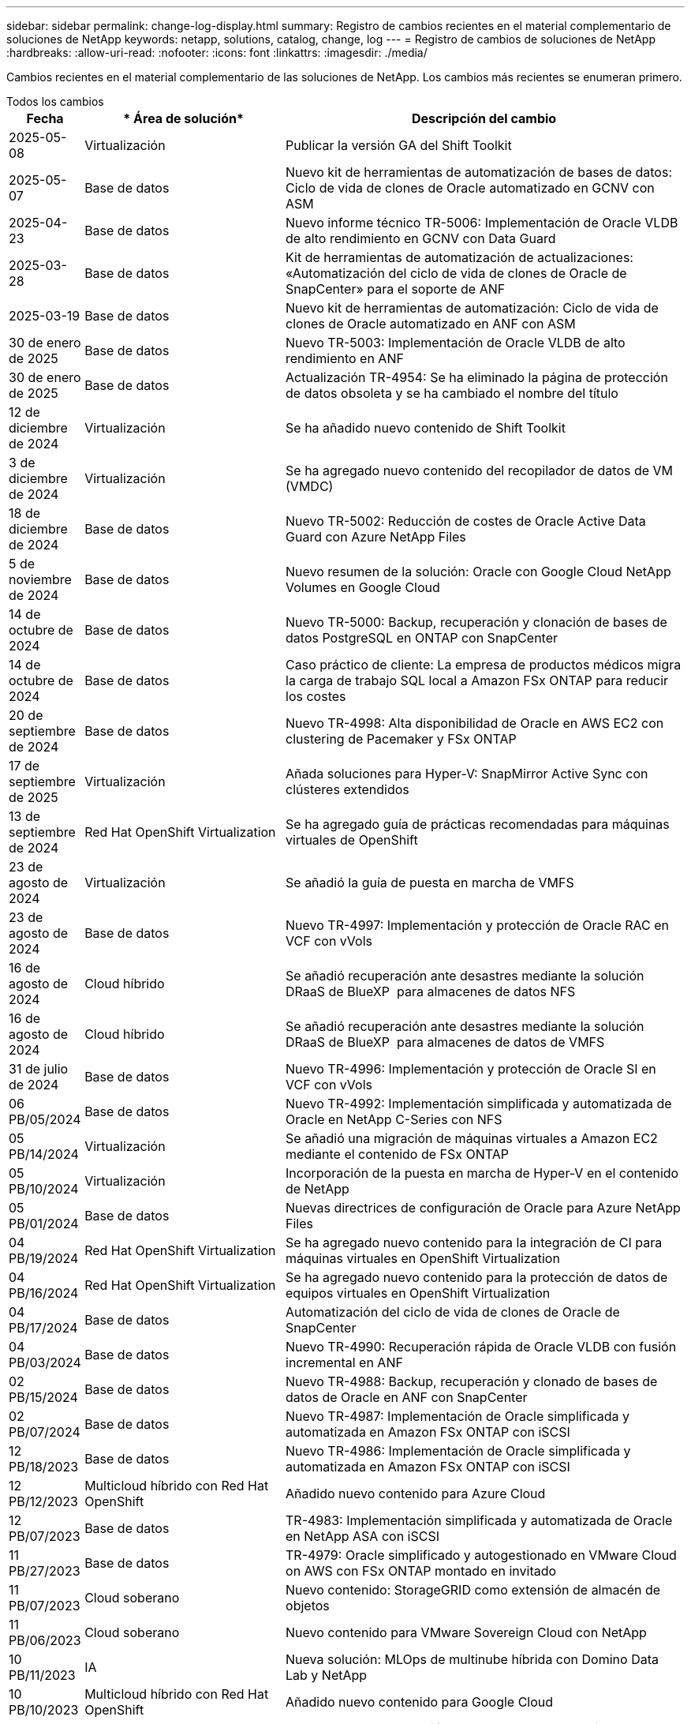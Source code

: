 ---
sidebar: sidebar 
permalink: change-log-display.html 
summary: Registro de cambios recientes en el material complementario de soluciones de NetApp 
keywords: netapp, solutions, catalog, change, log 
---
= Registro de cambios de soluciones de NetApp
:hardbreaks:
:allow-uri-read: 
:nofooter: 
:icons: font
:linkattrs: 
:imagesdir: ./media/


[role="lead"]
Cambios recientes en el material complementario de las soluciones de NetApp. Los cambios más recientes se enumeran primero.

[role="tabbed-block"]
====
.Todos los cambios
--
[cols="10%, 30%, 60%"]
|===
| *Fecha* | * Área de solución* | *Descripción del cambio* 


| 2025-05-08 | Virtualización | Publicar la versión GA del Shift Toolkit 


| 2025-05-07 | Base de datos | Nuevo kit de herramientas de automatización de bases de datos: Ciclo de vida de clones de Oracle automatizado en GCNV con ASM 


| 2025-04-23 | Base de datos | Nuevo informe técnico TR-5006: Implementación de Oracle VLDB de alto rendimiento en GCNV con Data Guard 


| 2025-03-28 | Base de datos | Kit de herramientas de automatización de actualizaciones: «Automatización del ciclo de vida de clones de Oracle de SnapCenter» para el soporte de ANF 


| 2025-03-19 | Base de datos | Nuevo kit de herramientas de automatización: Ciclo de vida de clones de Oracle automatizado en ANF con ASM 


| 30 de enero de 2025 | Base de datos | Nuevo TR-5003: Implementación de Oracle VLDB de alto rendimiento en ANF 


| 30 de enero de 2025 | Base de datos | Actualización TR-4954: Se ha eliminado la página de protección de datos obsoleta y se ha cambiado el nombre del título 


| 12 de diciembre de 2024 | Virtualización | Se ha añadido nuevo contenido de Shift Toolkit 


| 3 de diciembre de 2024 | Virtualización | Se ha agregado nuevo contenido del recopilador de datos de VM (VMDC) 


| 18 de diciembre de 2024 | Base de datos | Nuevo TR-5002: Reducción de costes de Oracle Active Data Guard con Azure NetApp Files 


| 5 de noviembre de 2024 | Base de datos | Nuevo resumen de la solución: Oracle con Google Cloud NetApp Volumes en Google Cloud 


| 14 de octubre de 2024 | Base de datos | Nuevo TR-5000: Backup, recuperación y clonación de bases de datos PostgreSQL en ONTAP con SnapCenter 


| 14 de octubre de 2024 | Base de datos | Caso práctico de cliente: La empresa de productos médicos migra la carga de trabajo SQL local a Amazon FSx ONTAP para reducir los costes 


| 20 de septiembre de 2024 | Base de datos | Nuevo TR-4998: Alta disponibilidad de Oracle en AWS EC2 con clustering de Pacemaker y FSx ONTAP 


| 17 de septiembre de 2025 | Virtualización | Añada soluciones para Hyper-V: SnapMirror Active Sync con clústeres extendidos 


| 13 de septiembre de 2024 | Red Hat OpenShift Virtualization | Se ha agregado guía de prácticas recomendadas para máquinas virtuales de OpenShift 


| 23 de agosto de 2024 | Virtualización | Se añadió la guía de puesta en marcha de VMFS 


| 23 de agosto de 2024 | Base de datos | Nuevo TR-4997: Implementación y protección de Oracle RAC en VCF con vVols 


| 16 de agosto de 2024 | Cloud híbrido | Se añadió recuperación ante desastres mediante la solución DRaaS de BlueXP  para almacenes de datos NFS 


| 16 de agosto de 2024 | Cloud híbrido | Se añadió recuperación ante desastres mediante la solución DRaaS de BlueXP  para almacenes de datos de VMFS 


| 31 de julio de 2024 | Base de datos | Nuevo TR-4996: Implementación y protección de Oracle SI en VCF con vVols 


| 06 PB/05/2024 | Base de datos | Nuevo TR-4992: Implementación simplificada y automatizada de Oracle en NetApp C-Series con NFS 


| 05 PB/14/2024 | Virtualización | Se añadió una migración de máquinas virtuales a Amazon EC2 mediante el contenido de FSx ONTAP 


| 05 PB/10/2024 | Virtualización | Incorporación de la puesta en marcha de Hyper-V en el contenido de NetApp 


| 05 PB/01/2024 | Base de datos | Nuevas directrices de configuración de Oracle para Azure NetApp Files 


| 04 PB/19/2024 | Red Hat OpenShift Virtualization | Se ha agregado nuevo contenido para la integración de CI para máquinas virtuales en OpenShift Virtualization 


| 04 PB/16/2024 | Red Hat OpenShift Virtualization | Se ha agregado nuevo contenido para la protección de datos de equipos virtuales en OpenShift Virtualization 


| 04 PB/17/2024 | Base de datos | Automatización del ciclo de vida de clones de Oracle de SnapCenter 


| 04 PB/03/2024 | Base de datos | Nuevo TR-4990: Recuperación rápida de Oracle VLDB con fusión incremental en ANF 


| 02 PB/15/2024 | Base de datos | Nuevo TR-4988: Backup, recuperación y clonado de bases de datos de Oracle en ANF con SnapCenter 


| 02 PB/07/2024 | Base de datos | Nuevo TR-4987: Implementación de Oracle simplificada y automatizada en Amazon FSx ONTAP con iSCSI 


| 12 PB/18/2023 | Base de datos | Nuevo TR-4986: Implementación de Oracle simplificada y automatizada en Amazon FSx ONTAP con iSCSI 


| 12 PB/12/2023 | Multicloud híbrido con Red Hat OpenShift | Añadido nuevo contenido para Azure Cloud 


| 12 PB/07/2023 | Base de datos | TR-4983: Implementación simplificada y automatizada de Oracle en NetApp ASA con iSCSI 


| 11 PB/27/2023 | Base de datos | TR-4979: Oracle simplificado y autogestionado en VMware Cloud on AWS con FSx ONTAP montado en invitado 


| 11 PB/07/2023 | Cloud soberano | Nuevo contenido: StorageGRID como extensión de almacén de objetos 


| 11 PB/06/2023 | Cloud soberano | Nuevo contenido para VMware Sovereign Cloud con NetApp 


| 10 PB/11/2023 | IA | Nueva solución: MLOps de multinube híbrida con Domino Data Lab y NetApp 


| 10 PB/10/2023 | Multicloud híbrido con Red Hat OpenShift | Añadido nuevo contenido para Google Cloud 


| 09 PB/29/2023 | Base de datos | Nuevo TR-4981: Reducción de costes de Oracle Active Data Guard con AWS FSx ONTAP 


| 09 PB/19/2023 | IA | Whitepaper añadido: IA generativa y valor de NetApp 


| 08 PB/17/2023 | Cloud híbrido | Agregado: Uso de Veeam Replication y el almacén de datos de Azure NetApp Files para la recuperación ante desastres en la solución VMware de Azure 


| 08 PB/17/2023 | Cloud híbrido | Añadido: Uso de la replicación de Veeam y FSx ONTAP para la recuperación ante desastres en VMware Cloud on AWS 


| 08 PB/15/2023 | Virtualización | Rediseño de la página de destino de la virtualización (VMware) 


| 08 PB/02/2023 | Base de datos | Nuevo TR-4977: Backup, restauración y clonación de base de datos de Oracle con servicios de SnapCenter: Azure 


| 07 PB/14/2023 | Análisis de datos | Actualización TR-4947: Carga de trabajo de Apache Kafka con almacenamiento NFS de NetApp ( AWS FSx ONTAP incluido ) 


| 06 PB/09/2023 | Base de datos | Nuevo TR-4973: Recuperación rápida y clonación de Oracle VLDB with Incremental Merge en AWS FSx ONTAP 


| 06 PB/08/2023 | Cloud híbrido | Agregado GCVE con NetApp Volumes: Recuperación ante desastres coherente con las aplicaciones con NetApp SnapCenter y replicación de Veeam 


| 06 PB/08/2023 | Cloud híbrido | Agregado GCVE con volúmenes de NetApp: Migración de máquinas virtuales a almacén de datos de NetApp Volumes NFS de Google Cloud en el motor de VMware de Google Cloud mediante la función de replicación de Veeam 


| 05 PB/23/2023 | Virtualización | TR-4400 añadido: VMware vSphere Virtual Volumes (vVols) con ONTAP de NetApp 


| 05 PB/19/2023 | Base de datos | Se ha agregado el nuevo TR-4974: Oracle 19C en Standalone Restart en AWS FSx/EC2 con NFS/ASM 


| 05 PB/16/2023 | Multicloud híbrido con Red Hat OpenShift | Se ha añadido un nuevo título en la barra lateral y nuevo contenido 


| 05 PB/16/2023 | Multicloud híbrido con Red Hat OpenShift | Añadido nuevo contenido 


| 05 PB/10/2023 | Cloud híbrido | TR-4955 agregado: Recuperación ante desastres con Azure NetApp Files (ANF) y la solución VMware de Azure (AVS) 


| 05 PB/05/2023 | Base de datos | Nuevo TR-4951: Backup y recuperación de datos para Microsoft SQL Server en AWS FSx ONTAP 


| 05 PB/04/2023 | Virtualización | Se añadió contenido «Novedades de VMware vSphere 8» 


| 04 PB/27/2023 | Cloud híbrido | Se añadió backup y restauración de Veeam en VMware Cloud con AWS FSx ONTAP 


| 03/31/2023 | Base de datos | Se ha agregado la implementación y protección de bases de datos de Oracle en AWS FSX/EC2 con iSCSI/ASM 


| 03/31/2023 | Base de datos | Adición de backup, restauración y clonación de bases de datos de Oracle con los servicios de SnapCenter 


| 03 PB/29/2023 | Automatización | Blog actualizado «Supervisión de FSX ONTAP y redimensionamiento automático mediante la función de AWS Lambda» con opciones para la implementación privada/pública junto con opciones de implementación manuales/automatizadas. 


| 03 PB/22/2023 | Automatización | Se ha añadido el blog: Supervisión de FSX ONTAP y reajuste automático mediante la función de AWS Lambda 


| 02/15/2023 | Base de datos | Se ha agregado la puesta en marcha de alta disponibilidad y la recuperación ante desastres de PostgreSQL en AWS FSX/EC2 


| 02/07/2023 | Cloud híbrido | Blog agregado: Se anunció la disponibilidad general del soporte para almacenes de datos de Google Cloud NetApp Volumes para VMware Engine de Google Cloud 


| 02/07/2023 | Cloud híbrido | TR-4955 agregado: Recuperación ante desastres con FSx ONTAP y VMC (AWS VMware Cloud) 


| 01/24/2023 | Base de datos | Añadido TR-4954: Puesta en marcha y protección de bases de datos de Oracle en Azure NetApp Files 


| 01/12/2023 | Base de datos | Blog agregado: Proteja sus cargas de trabajo de SQL Server con NetApp SnapCenter con Amazon FSx ONTAP 


| 12/15/2022 | Base de datos | Añadido TR-4923: SQL Server en AWS EC2 mediante Amazon FSx ONTAP 


| 12/06/2022 | Base de datos | Se han agregado 7 vídeos para la modernización de las bases de datos de Oracle en el cloud híbrido con almacenamiento Amazon FSX 


| 10/25/2022 | Cloud híbrido | Se añadió un enlace a la documentación de VMware para FSx ONTAP como almacén de datos NFS 


| 10/25/2022 | Cloud híbrido | Se ha añadido una referencia al blog para configurar el cloud híbrido con FSX ONTAP y VMC en AWS SDDC mediante VMware HCX 


| 09/30/2022 | Cloud híbrido | Se añadió una solución para migrar cargas de trabajo a un almacén de datos de FSx ONTAP mediante VMware HCX 


| 09/29/2022 | Cloud híbrido | Se ha agregado una solución para migrar cargas de trabajo al almacén de datos ANF mediante VMware HCX 


| 09/14/2022 | Cloud híbrido | Se han añadido enlaces a las calculadoras y simuladores de TCO para FSx ONTAP / VMC y ANF / AVS 


| 09/14/2022 | Cloud híbrido | Se ha añadido la opción complementaria de almacén de datos NFS para AWS/VMC 


| 08/25/2022 | Base de datos | Añadido blog: Modernice su base de datos Oracle en el cloud híbrido con el almacenamiento Amazon FSX 


| 07 PB/11/2023 | Análisis de datos | Actualización TR - 4947 : Apache Kafka con FSX ONTAP 


| 08/25/2022 | IA | Nueva solución: NVIDIA AI Enterprise con NetApp y VMware 


| 08/23/2022 | Cloud híbrido | Se ha actualizado la disponibilidad de región más reciente para todas las opciones complementarias de almacén de datos NFS 


| 08/05/2022 | Virtualización | Se añadió la información "Reiniciar requiere" para los ajustes ESXi y ONTAP recomendados 


| 07/28/2022 | Cloud híbrido | Nueva solución de recuperación ante desastres con SnapCenter y Veeam para AWS/VMC (almacenamiento conectado «guest»). 


| 07/21/2022 | Cloud híbrido | Ha añadido una solución de recuperación ante desastres con CVO y JetStream para AVS (almacenamiento conectado de invitado). 


| 06/29/2022 | Base de datos | Incorporación de WP-7357: Implementación de bases de datos Oracle en prácticas recomendadas de EC2/FSX 


| 06/16/2022 | IA | Se ha añadido NVIDIA DGX SuperPOD con la guía de diseño de NetApp 


| 06/10/2022 | Cloud híbrido | Se ha añadido AVS con información general sobre el almacén de datos nativo ANF y DR con JetStream 


| 06/07/2022 | Cloud híbrido | Compatibilidad actualizada con la región de AVS para coincidir con el anuncio/soporte de vista previa pública 


| 06/07/2022 | Análisis de datos | Ha añadido un enlace a EF600 de NetApp con la solución Splunk Enterprise 


| 06/02/2022 | Cloud híbrido | Ha añadido una lista de disponibilidad de región para los almacenes de datos NFS para el multicloud híbrido de NetApp con VMware 


| 05/20/2022 | IA | Nuevas guías de diseño e implementación de BeeGFS para SuperPOD 


| 04/01/2022 | Cloud híbrido | Contenido organizado del multicloud híbrido con soluciones de VMware: Páginas de destino para cada proveedor a hiperescala e inclusión de contenido de solución disponible (caso de uso) 


| 03/29/2022 | Contenedores | Se ha añadido un nuevo TR: DevOps con NetApp Astra 


| 03/08/2022 | Contenedores | Ha añadido un nuevo vídeo de demostración: Acelere el desarrollo de software con Astra Control y la tecnología FlexClone de NetApp 


| 03/01/2022 | Contenedores | Se han añadido nuevas secciones a NVA-1160: Instalación de Trident Protect mediante OperatorHub y Ansible 


| 02/02/2022 | Generales | Ha creado páginas de destino para organizar mejor el contenido para la IA y los análisis de datos modernos 


| 01/22/2022 | IA | Añadido TR: Movimiento de datos con E-Series y BeeGFS para flujos de trabajo de análisis e IA 


| 12/21/2021 | Generales | Ha creado páginas de destino para organizar mejor el contenido para la virtualización y el multicloud híbrido con VMware 


| 12/21/2021 | Contenedores | Se ha añadido una nueva demostración en vídeo: Aproveche Astra Control de NetApp para realizar un análisis post mortem y restaurar su aplicación en NVA-1160 


| 12/06/2021 | Cloud híbrido | Creación de multicloud híbrido con contenido de VMware para entornos de virtualización y opciones de almacenamiento conectado a invitado 


| 11/15/2021 | Contenedores | Se ha añadido un nuevo vídeo de demostración: Protección de datos en canalización de CI/CD con Astra Control y NVA-1160 


| 11/15/2021 | Análisis de datos moderno | Nuevo contenido: Mejores prácticas para Confluent Kafka 


| 11/02/2021 | Automatización | Requisitos de autenticación de AWS para CVO y conector mediante Cloud Manager de NetApp 


| 10/29/2021 | Análisis de datos moderno | Nuevo contenido: TR-4657 - Soluciones de datos en el cloud híbrido de NetApp: Spark y Hadoop 


| 10/29/2021 | Base de datos | Protección de datos automatizada para bases de datos de Oracle 


| 10/26/2021 | Base de datos | Se ha añadido la sección de blog para aplicaciones empresariales y bases de datos al icono de soluciones de NetApp. Se han agregado dos blogs a los blogs de la base de datos. 


| 10/18/2021 | Base de datos | TR-4908 - Soluciones de bases de datos para el cloud híbrido con SnapCenter 


| 10/14/2021 | Virtualización | Se han añadido las partes 1-4 de NetApp con la serie de blogs VCF de VMware 


| 10/04/2021 | Contenedores | Se ha agregado un nuevo vídeo de demostración: Migración de cargas de trabajo mediante Trident Protect a NVA-1160 


| 09/23/2021 | Migración de datos | Nuevo contenido: Mejores prácticas de NetApp para NetApp XCP 


| 09/21/2021 | Virtualización | Nuevo contenido o ONTAP para administradores de VMware vSphere, automatización de VMware vSphere 


| 09/09/2021 | Contenedores | Se ha añadido la integración DEL equilibrador DE carga BIG-IP de F5 con OpenShift a NVA-1160 


| 08/05/2021 | Contenedores | Se ha añadido una nueva integración tecnológica a NVA-1160 - NetApp Trident Protect en Red Hat OpenShift 


| 07/21/2021 | Base de datos | Puesta en marcha automatizada de Oracle19c para ONTAP en NFS 


| 07/02/2021 | Base de datos | TR-4897 - SQL Server en Azure NetApp Files: Vista real de la puesta en marcha 


| 06/16/2021 | Contenedores | Se ha añadido una nueva demostración en vídeo, instalando OpenShift Virtualization: Red Hat OpenShift con NetApp 


| 06/16/2021 | Contenedores | Se ha añadido una nueva demostración en vídeo de implementación de una máquina virtual con OpenShift Virtualization: Red Hat OpenShift con NetAppp 


| 06/14/2021 | Base de datos | Solución adicional: Microsoft SQL Server en Azure NetApp Files 


| 06/11/2021 | Contenedores | Se ha agregado un nuevo vídeo de demostración: Migración de cargas de trabajo mediante Trident y SnapMirror a NVA-1160 


| 06/09/2021 | Contenedores | Se ha añadido un nuevo caso de uso a NVA-1160 - Advanced Cluster Management para Kubernetes en Red Hat OpenShift con NetApp 


| 05/28/2021 | Contenedores | Se ha añadido un nuevo caso de uso a NVA-1160 - OpenShift Virtualization con ONTAP de NetApp 


| 05/27/2021 | Contenedores | Se ha añadido un nuevo caso de uso a NVA-1160- Multitenancy en OpenShift con NetApp ONTAP 


| 05/26/2021 | Contenedores | Se ha añadido NVA-1160: Red Hat OpenShift con NetApp 


| 05/25/2021 | Contenedores | Blog añadido: Instalación de NetApp Trident en Red Hat OpenShift: Cómo resolver el problema del Docker «toomanyRequests». 


| 05/19/2021 | Generales | Vínculo añadido a las soluciones FlexPod 


| 05/19/2021 | IA | Se ha convertido la solución AI Control Plane de PDF a HTML 


| 05/17/2021 | Generales | Se ha agregado el mosaico de comentarios de soluciones a la página principal 


| 05/11/2021 | Base de datos | Incorporación de la puesta en marcha automatizada de Oracle 19c para ONTAP en NFS 


| 05/10/2021 | Virtualización | Nuevo vídeo: Cómo usar vVols con NetApp y VMware Tanzu Basic, parte 3 


| 05/06/2021 | Base de datos Oracle | Vínculo añadido a las bases de datos RAC Oracle 19c en el centro de datos de FlexPod con Cisco UCS y AFF A800 de NetApp sobre FC 


| 05/05/2021 | Base de datos Oracle | Se han añadido FlexPod los vídeos de NetApp, NetApp, Oracle NVA (1155) y Automation 


| 05/03/2021 | Virtualización de escritorios | Vínculo agregado a las soluciones de virtualización de puestos de trabajo de FlexPod 


| 04/30/2021 | Virtualización | Vídeo: Cómo usar vVols con NetApp y VMware Tanzu Basic, parte 2 


| 04/26/2021 | Contenedores | Añadió el blog: Uso de VMware Tanzania con ONTAP para acelerar su viaje hacia Kubernetes 


| 04/06/2021 | Generales | Se añadió "Acerca de este repositorio" 


| 03/31/2021 | IA | Se ha añadido TR-4886 - inferencia de IA en el perímetro: ONTAP de NetApp con el diseño de la solución de sistema de ThinkSystem de Lenovo 


| 03/29/2021 | Análisis de datos moderno | Se ha añadido NVA-1157: Carga de trabajo de Apache Spark con la solución de almacenamiento de NetApp 


| 03/23/2021 | Virtualización | Vídeo: Cómo usar vVols con NetApp y VMware Tanzu Basic, parte 1 


| 03/09/2021 | Generales | Contenido de E-Series añadido; contenido de IA clasificado 


| 03/04/2021 | Automatización | Nuevo contenido: Introducción a la automatización de soluciones de NetApp 


| 02/18/2021 | Virtualización | Se ha añadido TR-4597 - VMware vSphere para ONTAP 


| 02/16/2021 | IA | Se han agregado pasos de puesta en marcha automatizados para la inferencia de IA Edge 


| 02/03/2021 | SAP | Ha añadido una página de inicio para todo el contenido de SAP y SAP HANA 


| 02/01/2021 | Virtualización de escritorios | VDI con VDS de NetApp, se añade contenido para los nodos de GPU 


| 01/06/2021 | IA | Nueva solución: ONTAP AI de NetApp con sistemas NVIDIA DGX A100 y switches Ethernet Mellanox Spectrum (diseño y puesta en marcha) 


| 12/22/2020 | Generales | El lanzamiento inicial del repositorio de soluciones de NetApp 
|===
--
.IA/Análisis de datos
--
[cols="10%, 30%, 60%"]
|===
| *Fecha* | * Área de solución* | *Descripción del cambio* 


| 10 PB/11/2023 | IA | Nueva solución: MLOps de multinube híbrida con Domino Data Lab y NetApp 


| 09 PB/19/2023 | IA | Whitepaper añadido: IA generativa y valor de NetApp 


| 07 PB/14/2023 | Análisis de datos | Actualización TR-4947: Carga de trabajo de Apache Kafka con almacenamiento NFS de NetApp ( AWS FSx ONTAP incluido ) 


| 07 PB/11/2023 | Análisis de datos | Actualización TR - 4947 : Apache Kafka con FSX ONTAP 


| 08/25/2022 | IA | Nueva solución: NVIDIA AI Enterprise con NetApp y VMware 


| 06/16/2022 | IA | Se ha añadido NVIDIA DGX SuperPOD con la guía de diseño de NetApp 


| 06/07/2022 | Análisis de datos | Ha añadido un enlace a EF600 de NetApp con la solución Splunk Enterprise 


| 05/20/2022 | IA | Nuevas guías de diseño e implementación de BeeGFS para SuperPOD 


| 02/02/2022 | Generales | Ha creado páginas de destino para organizar mejor el contenido para la IA y los análisis de datos modernos 


| 01/22/2022 | IA | Añadido TR: Movimiento de datos con E-Series y BeeGFS para flujos de trabajo de análisis e IA 


| 11/15/2021 | Análisis de datos moderno | Nuevo contenido: Mejores prácticas para Confluent Kafka 


| 10/29/2021 | Análisis de datos moderno | Nuevo contenido: TR-4657 - Soluciones de datos en el cloud híbrido de NetApp: Spark y Hadoop 


| 05/19/2021 | IA | Se ha convertido la solución AI Control Plane de PDF a HTML 


| 03/31/2021 | IA | Se ha añadido TR-4886 - inferencia de IA en el perímetro: ONTAP de NetApp con el diseño de la solución de sistema de ThinkSystem de Lenovo 


| 03/29/2021 | Análisis de datos moderno | Se ha añadido NVA-1157: Carga de trabajo de Apache Spark con la solución de almacenamiento de NetApp 


| 02/16/2021 | IA | Se han agregado pasos de puesta en marcha automatizados para la inferencia de IA Edge 


| 01/06/2021 | IA | Nueva solución: ONTAP AI de NetApp con sistemas NVIDIA DGX A100 y switches Ethernet Mellanox Spectrum (diseño y puesta en marcha) 
|===
--
.Multicloud híbrido
--
[cols="10%, 30%, 60%"]
|===
| *Fecha* | * Área de solución* | *Descripción del cambio* 


| 16 de agosto de 2024 | Cloud híbrido | Se añadió recuperación ante desastres mediante la solución DRaaS de BlueXP  para almacenes de datos NFS 


| 16 de agosto de 2024 | Cloud híbrido | Se añadió recuperación ante desastres mediante la solución DRaaS de BlueXP  para almacenes de datos de VMFS 


| 08 PB/17/2023 | Cloud híbrido | Agregado: Uso de Veeam Replication y el almacén de datos de Azure NetApp Files para la recuperación ante desastres en la solución VMware de Azure 


| 08 PB/17/2023 | Cloud híbrido | Añadido: Uso de la replicación de Veeam y FSx ONTAP para la recuperación ante desastres en VMware Cloud on AWS 


| 06 PB/08/2023 | Cloud híbrido | Agregado GCVE con NetApp Volumes: Recuperación ante desastres coherente con las aplicaciones con NetApp SnapCenter y replicación de Veeam 


| 06 PB/08/2023 | Cloud híbrido | Agregado GCVE con volúmenes de NetApp: Migración de máquinas virtuales a almacén de datos de NetApp Volumes NFS de Google Cloud en el motor de VMware de Google Cloud mediante la función de replicación de Veeam 


| 05 PB/10/2023 | Cloud híbrido | TR-4955 agregado: Recuperación ante desastres con Azure NetApp Files (ANF) y la solución VMware de Azure (AVS) 


| 04 PB/27/2023 | Cloud híbrido | Se añadió backup y restauración de Veeam en VMware Cloud con AWS FSx ONTAP 


| 02/07/2023 | Cloud híbrido | Blog agregado: Se anunció la disponibilidad general del soporte para almacenes de datos de Google Cloud NetApp Volumes para VMware Engine de Google Cloud 


| 02/07/2023 | Cloud híbrido | TR-4955 agregado: Recuperación ante desastres con FSx ONTAP y VMC (AWS VMware Cloud) 


| 10/25/2022 | Cloud híbrido | Se añadió un enlace a la documentación de VMware para FSx ONTAP como almacén de datos NFS 


| 10/25/2022 | Cloud híbrido | Se ha añadido una referencia al blog para configurar el cloud híbrido con FSX ONTAP y VMC en AWS SDDC mediante VMware HCX 


| 09/30/2022 | Cloud híbrido | Se añadió una solución para migrar cargas de trabajo a un almacén de datos de FSx ONTAP mediante VMware HCX 


| 09/29/2022 | Cloud híbrido | Se ha agregado una solución para migrar cargas de trabajo al almacén de datos ANF mediante VMware HCX 


| 09/14/2022 | Cloud híbrido | Se han añadido enlaces a las calculadoras y simuladores de TCO para FSx ONTAP / VMC y ANF / AVS 


| 09/14/2022 | Cloud híbrido | Se ha añadido la opción complementaria de almacén de datos NFS para AWS/VMC 


| 08/23/2022 | Cloud híbrido | Se ha actualizado la disponibilidad de región más reciente para todas las opciones complementarias de almacén de datos NFS 


| 07/28/2022 | Cloud híbrido | Nueva solución de recuperación ante desastres con SnapCenter y Veeam para AWS/VMC (almacenamiento conectado «guest»). 


| 07/21/2022 | Cloud híbrido | Ha añadido una solución de recuperación ante desastres con CVO y JetStream para AVS (almacenamiento conectado de invitado). 


| 06/10/2022 | Cloud híbrido | Se ha añadido AVS con información general sobre el almacén de datos nativo ANF y DR con JetStream 


| 06/07/2022 | Cloud híbrido | Compatibilidad actualizada con la región de AVS para coincidir con el anuncio/soporte de vista previa pública 


| 06/02/2022 | Cloud híbrido | Ha añadido una lista de disponibilidad de región para los almacenes de datos NFS para el multicloud híbrido de NetApp con VMware 


| 04/01/2022 | Cloud híbrido | Contenido organizado del multicloud híbrido con soluciones de VMware: Páginas de destino para cada proveedor a hiperescala e inclusión de contenido de solución disponible (caso de uso) 


| 12/21/2021 | Generales | Ha creado páginas de destino para organizar mejor el contenido para la virtualización y el multicloud híbrido con VMware 


| 12/06/2021 | Cloud híbrido | Creación de multicloud híbrido con contenido de VMware para entornos de virtualización y opciones de almacenamiento conectado a invitado 
|===
--
.Nube soberana de VMware
--
[cols="10%, 30%, 60%"]
|===
| *Fecha* | * Área de solución* | *Descripción del cambio* 


| 11 PB/07/2023 | Cloud soberano | Nuevo contenido: StorageGRID como extensión de almacén de objetos 


| 11 PB/06/2023 | Cloud soberano | Nuevo contenido para VMware Sovereign Cloud con NetApp 
|===
--
.Multicloud híbrido con Red Hat OpenShift
--
[cols="10%, 30%, 60%"]
|===
| *Fecha* | * Área de solución* | *Descripción del cambio* 


| 12 PB/12/2023 | Multicloud híbrido con Red Hat OpenShift | Añadido nuevo contenido para Azure Cloud 


| 10 PB/10/2023 | Multicloud híbrido con Red Hat OpenShift | Añadido nuevo contenido para Google Cloud 


| 05 PB/16/2023 | Multicloud híbrido con Red Hat OpenShift | Se ha añadido un nuevo título en la barra lateral y nuevo contenido 


| 05 PB/16/2023 | Multicloud híbrido con Red Hat OpenShift | Añadido nuevo contenido 
|===
--
.Virtualización
--
[cols="10%, 30%, 60%"]
|===
| *Fecha* | * Área de solución* | *Descripción del cambio* 


| 2025-05-08 | Virtualización | Publicar la versión GA del Shift Toolkit 


| 12 de diciembre de 2024 | Virtualización | Se ha añadido nuevo contenido de Shift Toolkit 


| 3 de diciembre de 2024 | Virtualización | Se ha agregado nuevo contenido del recopilador de datos de VM (VMDC) 


| 17 de septiembre de 2025 | Virtualización | Añada soluciones para Hyper-V: SnapMirror Active Sync con clústeres extendidos 


| 23 de agosto de 2024 | Virtualización | Se añadió la guía de puesta en marcha de VMFS 


| 05 PB/14/2024 | Virtualización | Se añadió una migración de máquinas virtuales a Amazon EC2 mediante el contenido de FSx ONTAP 


| 05 PB/10/2024 | Virtualización | Incorporación de la puesta en marcha de Hyper-V en el contenido de NetApp 


| 08 PB/15/2023 | Virtualización | Rediseño de la página de destino de la virtualización (VMware) 


| 05 PB/23/2023 | Virtualización | TR-4400 añadido: VMware vSphere Virtual Volumes (vVols) con ONTAP de NetApp 


| 05 PB/04/2023 | Virtualización | Se añadió contenido «Novedades de VMware vSphere 8» 


| 08/05/2022 | Virtualización | Se añadió la información "Reiniciar requiere" para los ajustes ESXi y ONTAP recomendados 


| 04/01/2022 | Cloud híbrido | Contenido organizado del multicloud híbrido con soluciones de VMware: Páginas de destino para cada proveedor a hiperescala e inclusión de contenido de solución disponible (caso de uso) 


| 12/21/2021 | Generales | Ha creado páginas de destino para organizar mejor el contenido para la virtualización y el multicloud híbrido con VMware 


| 10/14/2021 | Virtualización | Se han añadido las partes 1-4 de NetApp con la serie de blogs VCF de VMware 


| 09/21/2021 | Virtualización | Nuevo contenido o ONTAP para administradores de VMware vSphere, automatización de VMware vSphere 


| 05/10/2021 | Virtualización | Nuevo vídeo: Cómo usar vVols con NetApp y VMware Tanzu Basic, parte 3 


| 05/03/2021 | Virtualización de escritorios | Vínculo agregado a las soluciones de virtualización de puestos de trabajo de FlexPod 


| 04/30/2021 | Virtualización | Vídeo: Cómo usar vVols con NetApp y VMware Tanzu Basic, parte 2 


| 04/26/2021 | Contenedores | Añadió el blog: Uso de VMware Tanzania con ONTAP para acelerar su viaje hacia Kubernetes 


| 03/23/2021 | Virtualización | Vídeo: Cómo usar vVols con NetApp y VMware Tanzu Basic, parte 1 


| 02/18/2021 | Virtualización | Se ha añadido TR-4597 - VMware vSphere para ONTAP 


| 02/01/2021 | Virtualización de escritorios | VDI con VDS de NetApp, se añade contenido para los nodos de GPU 
|===
--
.Contenedores
--
[cols="10%, 30%, 60%"]
|===
| *Fecha* | * Área de solución* | *Descripción del cambio* 


| 13 de septiembre de 2024 | Red Hat OpenShift Virtualization | Se ha agregado guía de prácticas recomendadas para máquinas virtuales de OpenShift 


| 04 PB/19/2024 | Red Hat OpenShift Virtualization | Se ha agregado nuevo contenido para la integración de CI para máquinas virtuales en OpenShift Virtualization 


| 04 PB/16/2024 | Red Hat OpenShift Virtualization | Se ha agregado nuevo contenido para la protección de datos de equipos virtuales en OpenShift Virtualization 


| 03/29/2022 | Contenedores | Se ha añadido un nuevo TR: DevOps con NetApp Astra 


| 03/08/2022 | Contenedores | Ha añadido un nuevo vídeo de demostración: Acelere el desarrollo de software con Astra Control y la tecnología FlexClone de NetApp 


| 03/01/2022 | Contenedores | Se han añadido nuevas secciones a NVA-1160: Instalación de Trident Protect mediante OperatorHub y Ansible 


| 12/21/2021 | Contenedores | Se ha añadido una nueva demostración en vídeo: Aproveche Astra Control de NetApp para realizar un análisis post mortem y restaurar su aplicación en NVA-1160 


| 11/15/2021 | Contenedores | Se ha añadido un nuevo vídeo de demostración: Protección de datos en canalización de CI/CD con Astra Control y NVA-1160 


| 10/04/2021 | Contenedores | Se ha agregado un nuevo vídeo de demostración: Migración de cargas de trabajo mediante Trident Protect a NVA-1160 


| 09/09/2021 | Contenedores | Se ha añadido la integración DEL equilibrador DE carga BIG-IP de F5 con OpenShift a NVA-1160 


| 08/05/2021 | Contenedores | Se ha añadido una nueva integración tecnológica a NVA-1160 - NetApp Trident Protect en Red Hat OpenShift 


| 06/16/2021 | Contenedores | Se ha añadido una nueva demostración en vídeo, instalando OpenShift Virtualization: Red Hat OpenShift con NetApp 


| 06/16/2021 | Contenedores | Se ha añadido una nueva demostración en vídeo de implementación de una máquina virtual con OpenShift Virtualization: Red Hat OpenShift con NetAppp 


| 06/11/2021 | Contenedores | Se ha agregado un nuevo vídeo de demostración: Migración de cargas de trabajo mediante Trident y SnapMirror a NVA-1160 


| 06/09/2021 | Contenedores | Se ha añadido un nuevo caso de uso a NVA-1160 - Advanced Cluster Management para Kubernetes en Red Hat OpenShift con NetApp 


| 05/28/2021 | Contenedores | Se ha añadido un nuevo caso de uso a NVA-1160 - OpenShift Virtualization con ONTAP de NetApp 


| 05/27/2021 | Contenedores | Se ha añadido un nuevo caso de uso a NVA-1160- Multitenancy en OpenShift con NetApp ONTAP 


| 05/26/2021 | Contenedores | Se ha añadido NVA-1160: Red Hat OpenShift con NetApp 


| 05/25/2021 | Contenedores | Blog añadido: Instalación de NetApp Trident en Red Hat OpenShift: Cómo resolver el problema del Docker «toomanyRequests». 


| 05/10/2021 | Virtualización | Nuevo vídeo: Cómo usar vVols con NetApp y VMware Tanzu Basic, parte 3 


| 04/30/2021 | Virtualización | Vídeo: Cómo usar vVols con NetApp y VMware Tanzu Basic, parte 2 


| 04/26/2021 | Contenedores | Añadió el blog: Uso de VMware Tanzania con ONTAP para acelerar su viaje hacia Kubernetes 


| 03/23/2021 | Virtualización | Vídeo: Cómo usar vVols con NetApp y VMware Tanzu Basic, parte 1 
|===
--
.Aplicaciones y bases de datos empresariales
--
[cols="10%, 30%, 60%"]
|===
| *Fecha* | * Área de solución* | *Descripción del cambio* 


| 2025-05-07 | Base de datos | Nuevo kit de herramientas de automatización de bases de datos: Ciclo de vida de clones de Oracle automatizado en GCNV con ASM 


| 2025-04-23 | Base de datos | Nuevo informe técnico TR-5006: Implementación de Oracle VLDB de alto rendimiento en GCNV con Data Guard 


| 2025-03-28 | Base de datos | Kit de herramientas de automatización de actualizaciones: «Automatización del ciclo de vida de clones de Oracle de SnapCenter» para el soporte de ANF 


| 2025-03-19 | Base de datos | Nuevo kit de herramientas de automatización: Ciclo de vida de clones de Oracle automatizado en ANF con ASM 


| 30 de enero de 2025 | Base de datos | Nuevo TR-5003: Implementación de Oracle VLDB de alto rendimiento en ANF 


| 30 de enero de 2025 | Base de datos | Actualización TR-4954: Se ha eliminado la página de protección de datos obsoleta y se ha cambiado el nombre del título 


| 18 de diciembre de 2024 | Base de datos | Nuevo TR-5002: Reducción de costes de Oracle Active Data Guard con Azure NetApp Files 


| 5 de noviembre de 2024 | Base de datos | Nuevo resumen de la solución: Oracle con Google Cloud NetApp Volumes en Google Cloud 


| 14 de octubre de 2024 | Base de datos | Nuevo TR-5000: Backup, recuperación y clonación de bases de datos PostgreSQL en ONTAP con SnapCenter 


| 14 de octubre de 2024 | Base de datos | Caso práctico de cliente: La empresa de productos médicos migra la carga de trabajo SQL local a Amazon FSx ONTAP para reducir los costes 


| 20 de septiembre de 2024 | Base de datos | Nuevo TR-4998: Alta disponibilidad de Oracle en AWS EC2 con clustering de Pacemaker y FSx ONTAP 


| 23 de agosto de 2024 | Base de datos | Nuevo TR-4997: Implementación y protección de Oracle RAC en VCF con vVols 


| 31 de julio de 2024 | Base de datos | Nuevo TR-4996: Implementación y protección de Oracle SI en VCF con vVols 


| 06 PB/05/2024 | Base de datos | Nuevo TR-4992: Implementación simplificada y automatizada de Oracle en NetApp C-Series con NFS 


| 05 PB/01/2024 | Base de datos | Nuevas directrices de configuración de Oracle para Azure NetApp Files 


| 04 PB/17/2024 | Base de datos | Automatización del ciclo de vida de clones de Oracle de SnapCenter 


| 04 PB/03/2024 | Base de datos | Nuevo TR-4990: Recuperación rápida de Oracle VLDB con fusión incremental en ANF 


| 02 PB/15/2024 | Base de datos | Nuevo TR-4988: Backup, recuperación y clonado de bases de datos de Oracle en ANF con SnapCenter 


| 02 PB/07/2024 | Base de datos | Nuevo TR-4987: Implementación de Oracle simplificada y automatizada en Amazon FSx ONTAP con iSCSI 


| 12 PB/18/2023 | Base de datos | Nuevo TR-4986: Implementación de Oracle simplificada y automatizada en Amazon FSx ONTAP con iSCSI 


| 12 PB/07/2023 | Base de datos | TR-4983: Implementación simplificada y automatizada de Oracle en NetApp ASA con iSCSI 


| 11 PB/27/2023 | Base de datos | TR-4979: Oracle simplificado y autogestionado en VMware Cloud on AWS con FSx ONTAP montado en invitado 


| 09 PB/29/2023 | Base de datos | Nuevo TR-4981: Reducción de costes de Oracle Active Data Guard con AWS FSx ONTAP 


| 08 PB/02/2023 | Base de datos | Nuevo TR-4977: Backup, restauración y clonación de base de datos de Oracle con servicios de SnapCenter: Azure 


| 06 PB/09/2023 | Base de datos | Nuevo TR-4973: Recuperación rápida y clonación de Oracle VLDB with Incremental Merge en AWS FSx ONTAP 


| 05 PB/19/2023 | Base de datos | Se ha agregado el nuevo TR-4974: Oracle 19C en Standalone Restart en AWS FSx/EC2 con NFS/ASM 


| 05 PB/05/2023 | Base de datos | Nuevo TR-4951: Backup y recuperación de datos para Microsoft SQL Server en AWS FSx ONTAP 


| 03/31/2023 | Base de datos | Se ha agregado la implementación y protección de bases de datos de Oracle en AWS FSX/EC2 con iSCSI/ASM 


| 03/31/2023 | Base de datos | Adición de backup, restauración y clonación de bases de datos de Oracle con los servicios de SnapCenter 


| 02/15/2023 | Base de datos | Se ha agregado la puesta en marcha de alta disponibilidad y la recuperación ante desastres de PostgreSQL en AWS FSX/EC2 


| 01/24/2023 | Base de datos | Añadido TR-4954: Puesta en marcha y protección de bases de datos de Oracle en Azure NetApp Files 


| 01/12/2023 | Base de datos | Blog agregado: Proteja sus cargas de trabajo de SQL Server con NetApp SnapCenter con Amazon FSx ONTAP 


| 12/15/2022 | Base de datos | Añadido TR-4923: SQL Server en AWS EC2 mediante Amazon FSx ONTAP 


| 12/06/2022 | Base de datos | Se han agregado 7 vídeos para la modernización de las bases de datos de Oracle en el cloud híbrido con almacenamiento Amazon FSX 


| 08/25/2022 | Base de datos | Añadido blog: Modernice su base de datos Oracle en el cloud híbrido con el almacenamiento Amazon FSX 


| 06/29/2022 | Base de datos | Incorporación de WP-7357: Implementación de bases de datos Oracle en prácticas recomendadas de EC2/FSX 


| 10/29/2021 | Base de datos | Protección de datos automatizada para bases de datos de Oracle 


| 10/26/2021 | Base de datos | Se ha añadido la sección de blog para aplicaciones empresariales y bases de datos al icono de soluciones de NetApp. Se han agregado dos blogs a los blogs de la base de datos. 


| 10/18/2021 | Base de datos | TR-4908 - Soluciones de bases de datos para el cloud híbrido con SnapCenter 


| 07/21/2021 | Base de datos | Puesta en marcha automatizada de Oracle19c para ONTAP en NFS 


| 07/02/2021 | Base de datos | TR-4897 - SQL Server en Azure NetApp Files: Vista real de la puesta en marcha 


| 06/14/2021 | Base de datos | Solución adicional: Microsoft SQL Server en Azure NetApp Files 


| 05/11/2021 | Base de datos | Incorporación de la puesta en marcha automatizada de Oracle 19c para ONTAP en NFS 


| 05/06/2021 | Base de datos Oracle | Vínculo añadido a las bases de datos RAC Oracle 19c en el centro de datos de FlexPod con Cisco UCS y AFF A800 de NetApp sobre FC 


| 05/05/2021 | Base de datos Oracle | Se han añadido FlexPod los vídeos de NetApp, NetApp, Oracle NVA (1155) y Automation 


| 02/03/2021 | SAP | Ha añadido una página de inicio para todo el contenido de SAP y SAP HANA 
|===

NOTE: Si quiere más información sobre las actualizaciones de SAP y SAP HANA, consulte el contenido "Historial de actualizaciones" presente para cada una de las soluciones del link:https://docs.netapp.com/us-en/netapp-solutions-sap/["Almacén de soluciones SAP"].

--
.Protección y migración de datos
--
[cols="10%, 30%, 60%"]
|===
| *Fecha* | * Área de solución* | *Descripción del cambio* 


| 10/29/2021 | Base de datos | Protección de datos automatizada para bases de datos de Oracle 


| 09/23/2021 | Migración de datos | Nuevo contenido: Mejores prácticas de NetApp para NetApp XCP 
|===
--
.Automatización de soluciones
--
[cols="10%, 30%, 60%"]
|===
| *Fecha* | * Área de solución* | *Descripción del cambio* 


| 03 PB/29/2023 | Automatización | Blog actualizado «Supervisión de FSX ONTAP y redimensionamiento automático mediante la función de AWS Lambda» con opciones para la implementación privada/pública junto con opciones de implementación manuales/automatizadas. 


| 03 PB/22/2023 | Automatización | Se ha añadido el blog: Supervisión de FSX ONTAP y reajuste automático mediante la función de AWS Lambda 


| 11/02/2021 | Automatización | Requisitos de autenticación de AWS para CVO y conector mediante Cloud Manager de NetApp 


| 10/29/2021 | Base de datos | Protección de datos automatizada para bases de datos de Oracle 


| 07/21/2021 | Base de datos | Puesta en marcha automatizada de Oracle19c para ONTAP en NFS 


| 05/11/2021 | Base de datos | Incorporación de la puesta en marcha automatizada de Oracle 19c para ONTAP en NFS 


| 03/04/2021 | Automatización | Nuevo contenido: Introducción a la automatización de soluciones de NetApp 
|===
--
====